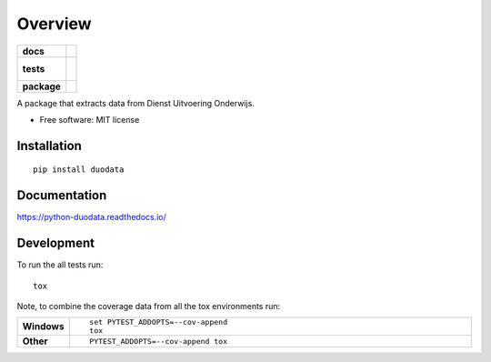 ========
Overview
========

.. start-badges

.. list-table::
    :stub-columns: 1

    * - docs
      - |docs|
    * - tests
      - |
        |
    * - package
      - | |version| |wheel| |supported-versions| |supported-implementations|
        | |commits-since|

.. |docs| image:: https://readthedocs.org/projects/python-duodata/badge/?style=flat
    :target: https://readthedocs.org/projects/python-duodata
    :alt: Documentation Status


.. |version| image:: https://img.shields.io/pypi/v/duodata.svg
    :alt: PyPI Package latest release
    :target: https://pypi.org/project/duodata

.. |commits-since| image:: https://img.shields.io/github/commits-since/enningb/python-duodata/v0.1.3.svg
    :alt: Commits since latest release
    :target: https://github.com/enningb/python-duodata/compare/v0.1.3...master

.. |wheel| image:: https://img.shields.io/pypi/wheel/duodata.svg
    :alt: PyPI Wheel
    :target: https://pypi.org/project/duodata

.. |supported-versions| image:: https://img.shields.io/pypi/pyversions/duodata.svg
    :alt: Supported versions
    :target: https://pypi.org/project/duodata

.. |supported-implementations| image:: https://img.shields.io/pypi/implementation/duodata.svg
    :alt: Supported implementations
    :target: https://pypi.org/project/duodata


.. end-badges

A package that extracts data from Dienst Uitvoering Onderwijs.

* Free software: MIT license

Installation
============

::

    pip install duodata

Documentation
=============


https://python-duodata.readthedocs.io/


Development
===========

To run the all tests run::

    tox

Note, to combine the coverage data from all the tox environments run:

.. list-table::
    :widths: 10 90
    :stub-columns: 1

    - - Windows
      - ::

            set PYTEST_ADDOPTS=--cov-append
            tox

    - - Other
      - ::

            PYTEST_ADDOPTS=--cov-append tox
